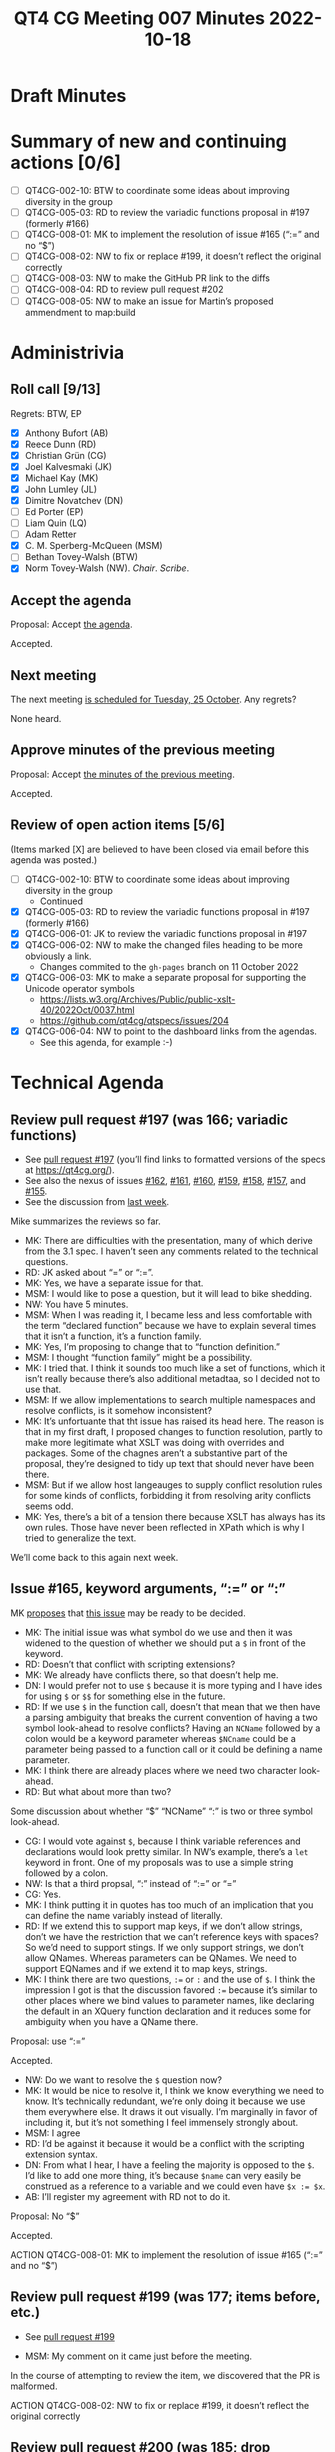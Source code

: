 :PROPERTIES:
:ID:       664784A2-6875-4E41-826D-26DE03EC0F5B
:END:
#+title: QT4 CG Meeting 007 Minutes 2022-10-18
#+author: Norm Tovey-Walsh
#+filetags: :qt4cg:
#+options: html-style:nil h:6
#+html_head: <link rel="stylesheet" type="text/css" href="/meeting/css/htmlize.css"/>
#+html_head: <link rel="stylesheet" type="text/css" href="../../../css/style.css"/>
#+options: author:nil email:nil creator:nil timestamp:nil
#+startup: showall

* Draft Minutes
:PROPERTIES:
:unnumbered: t
:CUSTOM_ID: minutes
:END:

* Summary of new and continuing actions [0/6]
:PROPERTIES:
:unnumbered: t
:CUSTOM_ID: new-actions
:END:

+ [ ] QT4CG-002-10: BTW to coordinate some ideas about improving diversity in the group
+ [ ] QT4CG-005-03: RD to review the variadic functions proposal in #197 (formerly #166)
+ [ ] QT4CG-008-01: MK to implement the resolution of issue #165 (“:=” and no “$”)
+ [ ] QT4CG-008-02: NW to fix or replace #199, it doesn’t reflect the original correctly
+ [ ] QT4CG-008-03: NW to make the GitHub PR link to the diffs
+ [ ] QT4CG-008-04: RD to review pull request #202
+ [ ] QT4CG-008-05: NW to make an issue for Martin’s proposed ammendment to map:build

* Administrivia
:PROPERTIES:
:CUSTOM_ID: administrivia
:END:

** Roll call [9/13]
:PROPERTIES:
:CUSTOM_ID: roll-call
:END:

Regrets: BTW, EP

+ [X] Anthony Bufort (AB)
+ [X] Reece Dunn (RD)
+ [X] Christian Grün (CG)
+ [X] Joel Kalvesmaki (JK)
+ [X] Michael Kay (MK)
+ [X] John Lumley (JL)
+ [X] Dimitre Novatchev (DN)
+ [ ] Ed Porter (EP) 
+ [ ] Liam Quin (LQ)
+ [ ] Adam Retter
+ [X] C. M. Sperberg-McQueen (MSM)
+ [ ] Bethan Tovey-Walsh (BTW)
+ [X] Norm Tovey-Walsh (NW). /Chair/. /Scribe/.

** Accept the agenda
:PROPERTIES:
:CUSTOM_ID: agenda
:END:

Proposal: Accept [[../../agenda/2022/10-18.html][the agenda]].

Accepted.

** Next meeting
:PROPERTIES:
:CUSTOM_ID: next-meeting
:END:

The next meeting [[../../agenda/2022/10-25.html][is scheduled for Tuesday, 25 October]]. Any regrets?

None heard.

** Approve minutes of the previous meeting
:PROPERTIES:
:CUSTOM_ID: approve-minutes
:END:

Proposal: Accept [[../../minutes/2022/10-11.html][the minutes of the previous meeting]].

Accepted.

** Review of open action items [5/6]
:PROPERTIES:
:CUSTOM_ID: review-of-actions
:END:

(Items marked [X] are believed to have been closed via email before
this agenda was posted.)

+ [ ] QT4CG-002-10: BTW to coordinate some ideas about improving diversity in the group
  + Continued
+ [X] QT4CG-005-03: RD to review the variadic functions proposal in #197 (formerly #166)
+ [X] QT4CG-006-01: JK to review the variadic functions proposal in #197
+ [X] QT4CG-006-02: NW to make the changed files heading to be more obviously a link.
  + Changes commited to the =gh-pages= branch on 11 October 2022
+ [X] QT4CG-006-03: MK to make a separate proposal for supporting the Unicode operator symbols
  + https://lists.w3.org/Archives/Public/public-xslt-40/2022Oct/0037.html
  + https://github.com/qt4cg/qtspecs/issues/204
+ [X] QT4CG-006-04: NW to point to the dashboard links from the agendas.
  + See this agenda, for example :-)

* Technical Agenda
:PROPERTIES:
:CUSTOM_ID: technical-agenda
:END:

** Review pull request #197 (was 166; variadic functions)
:PROPERTIES:
:CUSTOM_ID: pr-variadic-functions
:END:

+ See [[https://qt4cg.org/#pr-197][pull request #197]] (you’ll find links to formatted versions of the specs at [[https://qt4cg.org/]]).
+ See also the nexus of issues [[https://github.com/qt4cg/qtspecs/issues/162][#162]], [[https://github.com/qt4cg/qtspecs/issues/161][#161]], [[https://github.com/qt4cg/qtspecs/issues/160][#160]], [[https://github.com/qt4cg/qtspecs/issues/159][#159]], [[https://github.com/qt4cg/qtspecs/issues/158][#158]], [[https://github.com/qt4cg/qtspecs/issues/157][#157]], and [[https://github.com/qt4cg/qtspecs/issues/155][#155]].
+ See the discussion from [[../../minutes/2022/10-11.html#pr-variadic-functions][last week]].

Mike summarizes the reviews so far.

+ MK: There are difficulties with the presentation, many of which
  derive from the 3.1 spec. I haven’t seen any comments related to the
  technical questions.
+ RD: JK asked about “=” or “:=”.
+ MK: Yes, we have a separate issue for that.
+ MSM: I would like to pose a question, but it will lead to bike shedding.
+ NW: You have 5 minutes.
+ MSM: When I was reading it, I became less and less comfortable with
  the term “declared function” because we have to explain several
  times that it isn’t a function, it’s a function family.
+ MK: Yes, I’m proposing to change that to “function definition.”
+ MSM: I thought “function family” might be a possibility.
+ MK: I tried that. I think it sounds too much like a set of
  functions, which it isn’t really because there’s also additional
  metadtaa, so I decided not to use that.
+ MSM: If we allow implementations to search multiple namespaces and
  resolve conflicts, is it somehow inconsistent?
+ MK: It’s unfortuante that tht issue has raised its head here. The
  reason is that in my first draft, I proposed changes to function
  resolution, partly to make more legitimate what XSLT was doing
  with overrides and packages. Some of the chagnes aren’t a
  substantive part of the proposal, they’re designed to tidy up text
  that should never have been there.
+ MSM: But if we allow host langeauges to supply conflict
  resolution rules for some kinds of conflicts, forbidding it from
  resolving arity conflicts seems odd.
+ MK: Yes, there’s a bit of a tension there because XSLT has always
  has its own rules. Those have never been reflected in XPath which is
  why I tried to generalize the text.

We’ll come back to this again next week.

** Issue #165, keyword arguments, “:=” or “:”
:PROPERTIES:
:CUSTOM_ID: issue-165
:END:

MK [[https://lists.w3.org/Archives/Public/public-xslt-40/2022Oct/0017.html][proposes]] that [[https://github.com/qt4cg/qtspecs/issues/165][this issue]] may be ready to be decided.

+ MK: The initial issue was what symbol do we use and then it was
  widened to the question of whether we should put a =$= in front of the
  keyword.
+ RD: Doesn’t that conflict with scripting extensions?
+ MK: We already have conflicts there, so that doesn’t help me.
+ DN: I would prefer not to use =$= because it is more typing and I
  have ides for using ~$~ or ~$$~ for something else in the future.
+ RD: If we use ~$~ in the function call, doesn’t that mean that we
  then have a parsing ambiguity that breaks the current convention of
  having a two symbol look-ahead to resolve conflicts? Having an
  =NCName= followed by a colon would be a keyword parameter whereas
  =$NCname= could be a parameter being passed to a function call or it
  could be defining a name parameter.
+ MK: I think there are already places where we need two character look-ahead.
+ RD: But what about more than two?

Some discussion about whether “$” “NCName” “:” is two or three symbol
look-ahead.

+ CG: I would vote against ~$~, because I think variable references
  and declarations would look pretty similar. In NW’s example, there’s
  a =let= keyword in front. One of my proposals was to use a simple
  string followed by a colon.
+ NW: Is that a third propsal, “:” instead of “:=” or “=”
+ CG: Yes.
+ MK: I think putting it in quotes has too much of an implication that
  you can define the name variably instead of literally.
+ RD: If we extend this to support map keys, if we don’t allow
  strings, don’t we have the restriction that we can’t reference keys
  with spaces? So we’d need to support stings. If we only support
  strings, we don’t allow QNames. Whereas parameters can be QNames. We
  need to support EQNames and if we extend it to map keys, strings.
+ MK: I think there are two questions, ~:=~ or ~:~ and the use of ~$~.
  I think the impression I got is that the discussion favored ~:=~
  because it’s similar to other places where we bind values to
  parameter names, like declaring the default in an XQuery function
  declaration and it reduces some for ambiguity when you have a QName
  there.

Proposal: use “:=”

Accepted.

+ NW: Do we want to resolve the ~$~ question now?
+ MK: It would be nice to resolve it, I think we know everything we
  need to know. It’s technically redundant, we’re only doing it
  because we use them everywhere else. It draws it out visually. I’m
  marginally in favor of including it, but it’s not something I feel
  immensely strongly about.
+ MSM: I agree
+ RD: I’d be against it because it would be a conflict with the
  scripting extension syntax.
+ DN: From what I hear, I have a feeling the majority is opposed to
  the ~$~. I’d like to add one more thing, it’s because ~$name~ can
  very easily be construed as a reference to a variable and we could
  even have ~$x := $x~.
+ AB: I’ll register my agreement with RD not to do it.

Proposal: No “$”

Accepted.

ACTION QT4CG-008-01: MK to implement the resolution of issue #165 (“:=” and no “$”)

** Review pull request #199 (was 177; items before, etc.)
:PROPERTIES:
:CUSTOM_ID: pr-items-before
:END:

+ See [[https://qt4cg.org/#pr-199][pull request #199]]

+ MSM: My comment on it came just before the meeting.

In the course of attempting to review the item, we discovered that the PR is malformed.

ACTION QT4CG-008-02: NW to fix or replace #199, it doesn’t reflect the original correctly

** Review pull request #200 (was 185; drop xsl:match instruction)
:PROPERTIES:
:CUSTOM_ID: pr-xsl-match
:END:

+ See [[https://qt4cg.org/#pr-200][pull request #200]]

+ MK: I proposed it a while ago. The intent was to find a way to use
  pattern smore flexibly, but I haven’t really found a proposal that
  I’m comfortable with. I’m not happy, so I prefer to drop it.

Proposal: Accept PR #200, drop xsl:match

Accepted.

** Review pull request #202 (was 196; subtyping)
:PROPERTIES:
:CUSTOM_ID: pr-subtyping
:END:

+ See [[https://qt4cg.org/#pr-202][pull request #202]]

+ MK: This is essentially an editorial proosal, though it does fill a
  few gaps in the subtyping rules. It’s designed to use a more generous
  layout for the rules and a more readable notation. It’s easy to find
  the rules you want and the more generous layout offers more room
  for examples.
+ JL: I have a question on procedure. I’m trying to find out where the
  information is.

Some discsion of the difficulty in finding the item. The organization
of the qt4cg.org pages, and the relationship to the GitHub pull
request is not as clear as it could be.

ACTION: QT4CG-008-03: NW to make the GitHub PR link to the diffs

+ RD: I’d like to review the proposal.

ACTION: QT4CG-008-04: RD to review pull request #202

** Review pull request #203: Issue 151: map:build
:PROPERTIES:
:CUSTOM_ID: pr-map-build
:END:

+ See [[https://qt4cg.org/#pr-203][pull request #203]]

MK walks us through the proposal.

+ MK: Martin Honnen also raised discussed this [[https://lists.w3.org/Archives/Public/public-xslt-40/2022Oct/0035.html][in email]].
+ MK: This was previously described as =map:group-by()= that was less powerful.
  + They way you do this today is with =map:merge()= which is unintuitive and clumsy.
  + The modification that Marin has proposed is that you should be able
    to compute more than one key for each item in the input sequence,
    all of which will be bound to the same value
  + That conflicts with the way thtat DN might like to extend it, by
    allowing keys to contain multiple atomic values. That would, say,
    generate one composite key rather than multiple single keys.
  + I’m fairly neutral to Martin’s extension; I’d be happy to accept
    it but I don’t care strongly.
+ MSM: DN, can you clarify something? I can see the utilty of having
  the same item reachable thorugh mutliple keys. I can’t describe a use
  case off the top of my head, but Martin’s proposal feels intuitive to me.
  When I have a compound key, or something that would in other contexts
  be called a compound key, I tend to use nested maps. I haven’t felt
  any more unhappy with that than I am with maps generally. I’m
  wondering, what do we get from allowing a sequence serve as a
  key?
+ DN: There is a separate issue in which this is discussed quite
  throughly (scribe believes it is [[https://github.com/qt4cg/qtspecs/issues/119][#119]]). There, I also have an example with nested maps and
  as an alternative. But it feels like it is quite challenging, even for
  two nested maps. It would practically be impossible for even deeper
  maps
+ MSM: Ok, I’ll look at that issue.

NW asks if we could resolve this issue independently of Martin’s
suggestion. Agreement is we could.

ACTION QT4CG-008-05: NW to make an issue for Martin’s proposed ammendment to map:build

+ DN: Because we just provide the input, I undestand that we can
  construct the key and the map is a function from the key to the value.
  But the way I first read it, was that the value is a function of the
  input, not the key. Maybe the prose could be clarified?
+ MK: I’ll see if I can construct an example that demonstrates that.
+ JL: This gives me a mapping that’s normally an identity and we can
  do a replacement in parts of that.
+ MSM: I’ve struggled a bit with =map:merge=, partly because of
  an implementation detail, but my recolleciton is that in map merge,
  there’s a kewyord for what to do with duplicates and here it’s a function.
+ MK: The five options we provide on =map:merge= can all be implemented
  by very simple funtions. And there are lots of other options that
  you might want, that you could also do with functions. Providing a
  general function instead of a selection of four would be a useful
  enhancement.
+ MSM: Thank you.

Proposal: Accept pull request #203.

Accepted.

** Review pull request #206: Corrections to math:atan2
:PROPERTIES:
:CUSTOM_ID: pr-math-atan2
:END:

+ See [[https://qt4cg.org/#pr-206][pull request #206]]

+ RD: I noticed when looking at the way =math:atan2= was specified was
  that it didn’t match the output that it should. So I in my issue I
  outlined the issues and MK has fixed them.

Some discussion of the IEEE spec.

Proposal: Accept pull request #206.

Accepted

** Issue #170, XPath “otherwise” operator
:PROPERTIES:
:CUSTOM_ID: issue-170
:END:

MK [[https://lists.w3.org/Archives/Public/public-xslt-40/2022Oct/0017.html][proposes]] that [[https://github.com/qt4cg/qtspecs/issues/170][this issue]] may be ready to be decided.

There’s no PR for this issue because the text is already in the draft.

+ MSM: If I’m understanding this correctly, in cases where the left
  hand argument returns at most one item, this has the same effect as
  =($a,$b)[1]=. This generalizes that to allowing either operator to return
  multiple items.
+ MK: Yes. It has two benefits. One is, the existing notation =($a,$b)[1]= is
  highly obsecure. And the other is that it enables you to let the
  left hand operand be a multi-item sequence.
+ DN: I think everything is clear, but from my practice as a
  developer. I think there could be a confusion. What’s proposed is
  that if the left hand side (LHS) is the empty sequence, we choose
  the right hand side (RHS). Some peple may think this is applicable if the LHS is the
  empty string or =false()=, can we do something about this?
+ JK: In that spirit, I’d like to propose a synonym, =fallback= which
  may avoid the confusion.
+ RD: I’d be wary of extending it to things like =false()= or the empty
  string. It could led to confusing behavior like in JavaScript.
+ MSM: To put it on the table, we could do two things to address the
  concern: one is to revise the proposal in the direction of saying if
  the effective boolean value (EBV) of the LHS is false then take the RHS. The alternative is
  use a different keyword to avoid the mental association with
  booleans.
+ RD: If you have something like ~$x := false() return $x otherwise 2~,
  then you would expect it to return ~$x~ but if we allow EBV, then it
  would return ~false()~. What this is solving is  the case where you have the empty sequence!
+ DN: From C#, there is a function =is-null-or-empty= and another other is
  =is-null-or-whitespace=. There’s an operator that does null as well.
+ JL: I’d favor keeping the current propsoal because what you’re
  tryign to do is make it clear what the current practice of using =($a,$b)[1]= is for!

Time is up. We’ll have to come back to this next week.

* Any other business
:PROPERTIES:
:CUSTOM_ID: any-other-business
:END:

None heard.

